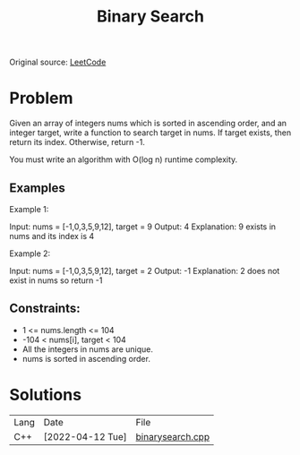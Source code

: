 #+title: Binary Search

Original source: [[https://leetcode.com/problems/binary-search/description/][LeetCode]]

* Problem

Given an array of integers nums which is sorted in ascending order, and an integer target, write a function to search target in nums. If target exists, then return its index. Otherwise, return -1.

You must write an algorithm with O(log n) runtime complexity.

** Examples

Example 1:

Input: nums = [-1,0,3,5,9,12], target = 9
Output: 4
Explanation: 9 exists in nums and its index is 4

Example 2:

Input: nums = [-1,0,3,5,9,12], target = 2
Output: -1
Explanation: 2 does not exist in nums so return -1



** Constraints:

+ 1 <= nums.length <= 104
+ -104 < nums[i], target < 104
+ All the integers in nums are unique.
+ nums is sorted in ascending order.

* Solutions

| Lang | Date             | File             |
| C++  | [2022-04-12 Tue] | [[file:../cpp/binarysearch.cpp][binarysearch.cpp]] |
